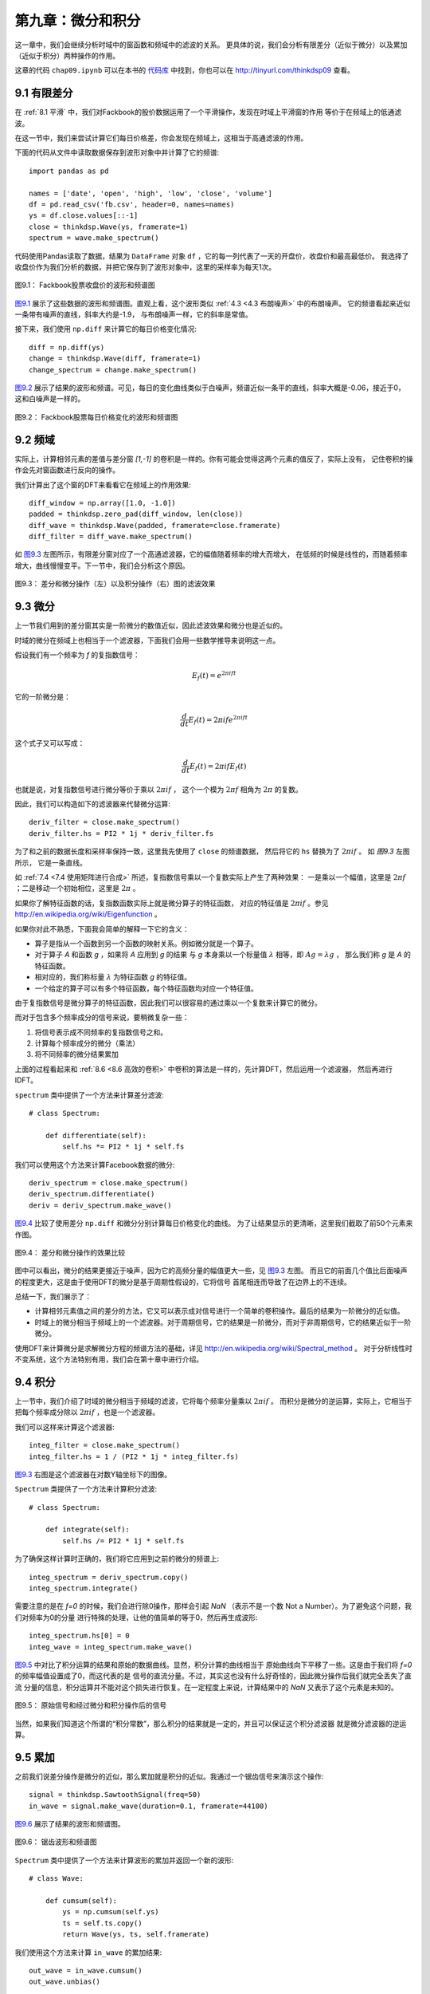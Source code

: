 第九章：微分和积分
========================

这一章中，我们会继续分析时域中的窗函数和频域中的滤波的关系。
更具体的说，我们会分析有限差分（近似于微分）以及累加（近似于积分）两种操作的作用。

这章的代码 ``chap09.ipynb`` 可以在本书的 `代码库`_ 中找到，你也可以在 http://tinyurl.com/thinkdsp09 查看。

.. _代码库: https://github.com/AllenDowney/ThinkDSP

9.1 有限差分
---------------

在 :ref:`8.1 平滑` 中，我们对Fackbook的股价数据运用了一个平滑操作，发现在时域上平滑窗的作用
等价于在频域上的低通滤波。

在这一节中，我们来尝试计算它们每日价格差，你会发现在频域上，这相当于高通滤波的作用。

下面的代码从文件中读取数据保存到波形对象中并计算了它的频谱::

    import pandas as pd

    names = ['date', 'open', 'high', 'low', 'close', 'volume']
    df = pd.read_csv('fb.csv', header=0, names=names)
    ys = df.close.values[::-1]
    close = thinkdsp.Wave(ys, framerate=1)
    spectrum = wave.make_spectrum()

代码使用Pandas读取了数据，结果为 ``DataFrame`` 对象 ``df`` ，它的每一列代表了一天的开盘价，收盘价和最高最低价。
我选择了收盘价作为我们分析的数据，并把它保存到了波形对象中，这里的采样率为每天1次。

.. _图9.1:

.. figure:: images/thinkdsp048.png
    :alt: Daily closing price of Facebook and the spectrum of this time series
    :align: center

    图9.1： Fackbook股票收盘价的波形和频谱图

`图9.1`_ 展示了这些数据的波形和频谱图。直观上看，这个波形类似 :ref:`4.3 <4.3 布朗噪声>` 中的布朗噪声。
它的频谱看起来近似一条带有噪声的直线，斜率大约是-1.9， 与布朗噪声一样，它的斜率是常值。

接下来，我们使用 ``np.diff`` 来计算它的每日价格变化情况::

    diff = np.diff(ys)
    change = thinkdsp.Wave(diff, framerate=1)
    change_spectrum = change.make_spectrum()

`图9.2`_ 展示了结果的波形和频谱。可见，每日的变化曲线类似于白噪声，频谱近似一条平的直线，斜率大概是-0.06，接近于0，
这和白噪声是一样的。

.. _图9.2:

.. figure:: images/thinkdsp049.png
    :alt: Daily price change of Facebook and the spectrum of this time series
    :align: center

    图9.2： Fackbook股票每日价格变化的波形和频谱图

9.2 频域
--------------

实际上，计算相邻元素的差值与差分窗 *[1,-1]* 的卷积是一样的。你有可能会觉得这两个元素的值反了，实际上没有，
记住卷积的操作会先对窗函数进行反向的操作。

我们计算出了这个窗的DFT来看看它在频域上的作用效果::

    diff_window = np.array([1.0, -1.0])
    padded = thinkdsp.zero_pad(diff_window, len(close))
    diff_wave = thinkdsp.Wave(padded, framerate=close.framerate)
    diff_filter = diff_wave.make_spectrum()

如 `图9.3`_ 左图所示，有限差分窗对应了一个高通滤波器，它的幅值随着频率的增大而增大，
在低频的时候是线性的，而随着频率增大，曲线慢慢变平。下一节中，我们会分析这个原因。

.. _图9.3:

.. figure:: images/thinkdsp050.png
    :alt: Filters corresponding to the diff and differentiate operators (left) 
        and integration operator (right, log-y scale)
    :align: center

    图9.3： 差分和微分操作（左）以及积分操作（右）图的滤波效果

9.3 微分
-------------

上一节我们用到的差分窗其实是一阶微分的数值近似，因此滤波效果和微分也是近似的。

时域的微分在频域上也相当于一个滤波器，下面我们会用一些数学推导来说明这一点。

假设我们有一个频率为 *f* 的复指数信号：

.. math::

    {E_f}(t) = {e^{2\pi ift}}

它的一阶微分是：

.. math::

    \frac{d}{{dt}}{E_f}(t) = 2\pi if{e^{2\pi ift}}

这个式子又可以写成：

.. math::

    \frac{d}{{dt}}{E_f}(t) = 2\pi if{E_f}(t)

也就是说，对复指数信号进行微分等价于乘以 :math:`2\pi if` ，
这个一个模为 :math:`2\pi f` 相角为 :math:`2\pi` 的复数。

因此，我们可以构造如下的滤波器来代替微分运算::

    deriv_filter = close.make_spectrum()
    deriv_filter.hs = PI2 * 1j * deriv_filter.fs

为了和之前的数据长度和采样率保持一致，这里我先使用了 ``close`` 的频谱数据，
然后将它的 ``hs`` 替换为了  :math:`2\pi if` 。 如 `图9.3` 左图所示，
它是一条直线。

如 :ref:`7.4 <7.4 使用矩阵进行合成>` 所述，复指数信号乘以一个复数实际上产生了两种效果：
一是乘以一个幅值，这里是  :math:`2\pi f` ；二是移动一个初始相位，这里是  :math:`2\pi` 。

如果你了解特征函数的话，复指数函数实际上就是微分算子的特征函数，
对应的特征值是  :math:`2\pi if` 。参见 http://en.wikipedia.org/wiki/Eigenfunction 。

如果你对此不熟悉，下面我会简单的解释一下它的含义：

* 算子是指从一个函数到另一个函数的映射关系。例如微分就是一个算子。

* 对于算子 *A* 和函数 *g* ，如果将 *A* 应用到 *g* 的结果
  与 *g* 本身乘以一个标量值 :math:`\lambda` 相等，即 :math:`Ag = \lambda g` ，
  那么我们称 *g* 是 *A* 的特征函数。

* 相对应的，我们称标量 :math:`\lambda` 为特征函数 *g* 的特征值。

* 一个给定的算子可以有多个特征函数，每个特征函数均对应一个特征值。

由于复指数信号是微分算子的特征函数，因此我们可以很容易的通过乘以一个复数来计算它的微分。

而对于包含多个频率成分的信号来说，要稍微复杂一些：

1. 将信号表示成不同频率的复指数信号之和。

2. 计算每个频率成分的微分（乘法）

3. 将不同频率的微分结果累加

上面的过程看起来和 :ref:`8.6 <8.6 高效的卷积>` 中卷积的算法是一样的，先计算DFT，然后运用一个滤波器，
然后再进行IDFT。

``spectrum`` 类中提供了一个方法来计算差分滤波::

    # class Spectrum:

        def differentiate(self):
            self.hs *= PI2 * 1j * self.fs

我们可以使用这个方法来计算Facebook数据的微分::

    deriv_spectrum = close.make_spectrum()
    deriv_spectrum.differentiate()
    deriv = deriv_spectrum.make_wave()

`图9.4`_ 比较了使用差分 ``np.diff`` 和微分分别计算每日价格变化的曲线。
为了让结果显示的更清晰，这里我们截取了前50个元素来作图。

.. _图9.4:

.. figure:: images/thinkdsp051.png
    :alt: Comparison of daily price changes computed by np.diff 
        and by applying the differentiation filter.
    :align: center

    图9.4： 差分和微分操作的效果比较

图中可以看出，微分的结果更接近于噪声，因为它的高频分量的幅值更大一些，见 `图9.3`_ 左图。
而且它的前面几个值比后面噪声的程度更大，这是由于使用DFT的微分是基于周期性假设的，它将信号
首尾相连而导致了在边界上的不连续。

总结一下，我们展示了：

* 计算相邻元素值之间的差分的方法，它又可以表示成对信号进行一个简单的卷积操作。最后的结果为一阶微分的近似值。

* 时域上的微分相当于频域上的一个滤波器。对于周期信号，它的结果是一阶微分，而对于非周期信号，它的结果近似于一阶微分。

使用DFT来计算微分是求解微分方程的频谱方法的基础，详见 http://en.wikipedia.org/wiki/Spectral_method 。
对于分析线性时不变系统，这个方法特别有用，我们会在第十章中进行介绍。

9.4 积分
--------------

上一节中，我们介绍了时域的微分相当于频域的滤波，它将每个频率分量乘以 :math:`2\pi if` 。
而积分是微分的逆运算，实际上，它相当于把每个频率成分除以 :math:`2\pi if` ，也是一个滤波器。

我们可以这样来计算这个滤波器::

    integ_filter = close.make_spectrum()
    integ_filter.hs = 1 / (PI2 * 1j * integ_filter.fs)

`图9.3`_ 右图是这个滤波器在对数Y轴坐标下的图像。

``Spectrum`` 类提供了一个方法来计算积分滤波::

    # class Spectrum:

        def integrate(self):
            self.hs /= PI2 * 1j * self.fs

为了确保这样计算时正确的，我们将它应用到之前的微分的频谱上::

    integ_spectrum = deriv_spectrum.copy()
    integ_spectrum.integrate()

需要注意的是在 *f=0* 的时候，我们会进行除0操作，那样会引起 *NaN* 
（表示不是一个数 Not a Number）。为了避免这个问题，我们对频率为0的分量
进行特殊的处理，让他的值简单的等于0，然后再生成波形::

    integ_spectrum.hs[0] = 0
    integ_wave = integ_spectrum.make_wave()

`图9.5`_ 中对比了积分运算的结果和原始的数据曲线。显然，积分计算的曲线相当于
原始曲线向下平移了一些。这是由于我们将 *f=0* 的频率幅值设置成了0，而这代表的是
信号的直流分量。不过，其实这也没有什么好奇怪的，因此微分操作后我们就完全丢失了直流
分量的信息，积分运算并不能对这个损失进行恢复。在一定程度上来说，计算结果中的 *NaN*
又表示了这个元素是未知的。

.. _图9.5:

.. figure:: images/thinkdsp052.png
    :alt: Comparison of the original time series and the integrated derivative
    :align: center

    图9.5： 原始信号和经过微分和积分操作后的信号

当然，如果我们知道这个所谓的“积分常数”，那么积分的结果就是一定的，并且可以保证这个积分滤波器
就是微分滤波器的逆运算。

9.5 累加
---------------

之前我们说差分操作是微分的近似，那么累加就是积分的近似。我通过一个锯齿信号来演示这个操作::

    signal = thinkdsp.SawtoothSignal(freq=50)
    in_wave = signal.make_wave(duration=0.1, framerate=44100)

`图9.6`_ 展示了结果的波形和频谱图。

.. _图9.6:

.. figure:: images/thinkdsp053.png
    :alt: A sawtooth wave and its spectrum
    :align: center

    图9.6： 锯齿波形和频谱图

``Spectrum`` 类中提供了一个方法来计算波形的累加并返回一个新的波形::

    # class Wave:

        def cumsum(self):
            ys = np.cumsum(self.ys)
            ts = self.ts.copy()
            return Wave(ys, ts, self.framerate)

我们使用这个方法来计算 ``in_wave`` 的累加结果::

    out_wave = in_wave.cumsum()
    out_wave.unbias()

`图9.7`_ 展示了结果的波形和频谱图。如果你认真的完成了第二章后面的练习的话，你就会发现这个波形
与抛物线信号很像。

.. _图9.7:

.. figure:: images/thinkdsp054.png
    :alt: A parabolic wave and its spectrum
    :align: center

    图9.7： 抛物线波形和频谱图

抛物线信号的频谱和锯齿信号的频谱相比，幅值的衰减要快很多。第二章中，我们知道锯齿信号的幅值是按照
*1/f* 的规律衰减的，由于累加操作是积分的近似，而积分滤波的效果也相当于按 *1/f* 的规律衰减。
因此累加操作后，幅值就近似按照 :math:`1/{f^2}` 衰减了，这和抛物线信号是一致的。

我们可以这样来计算累加操作所对应的滤波器::

    cumsum_filter = diff_filter.copy()
    cumsum_filter.hs = 1 / cumsum_filter.hs

由于 ``cumsum`` 是 ``diff`` 的逆运算，因此我们将 ``diff_filter`` 的所有值均设置为它的倒数。
`图9.8`_ 对比了累加和积分的频谱响应图。可见累加确实是积分的近似，只是在高频的时候积分滤波器衰减的
稍微要快一些。

.. _图9.8:

.. figure:: images/thinkdsp055.png
    :alt: Filters corresponding to cumulative sum and integration
    :align: center

    图9.8： 累加和积分滤波的频率响应对比图

为了确保这个滤波器确实和累加操作是一样的效果，我们计算了 ``in_wave`` 和 ``out_wave`` 的频谱比例并进行了对比::

    in_spectrum = in_wave.make_spectrum()
    out_spectrum = out_wave.make_spectrum()
    ratio_spectrum = out_spectrum.ratio(in_spectrum, thresh=1)

上面的 ``ratio`` 方法如下::

    def ratio(self, denom, thresh=1):
        ratio_spectrum = self.copy()
        ratio_spectrum.hs /= denom.hs
        ratio_spectrum.hs[denom.amps < thresh] = np.nan
        return ratio_spectrum

因为当 ``denom.amps`` 很小的时候，相除的结果没太大意义，我们将它直接设置为了 *NaN* 。

`图9.9`_ 中展示了它们的对比结果，可见，它们几乎是一样的。因此，我们可以确信差分滤波器的倒数
就是累加滤波器。

.. _图9.9:

.. figure:: images/thinkdsp056.png
    :alt: Filter corresponding to cumulative sum and actual ratios of the before-and-after spectrums
    :align: center

    图9.9： 累加滤波器的频率响应与累加运算前后频谱比例的对比图

最后，我们来验证卷积定理同样适用于积分滤波器::

    out_wave2 = (in_spectrum * cumsum_filter).make_wave()

结果 ``out_wave2`` 在浮点数精度误差内与我们通过 ``cumsum`` 计算出的 ``out_wave`` 是一样的，
所以卷积定理在这里也是适用的。
需要注意的是，这样的验证方法仅仅适用于周期信号。

9.6 噪声的积分
---------------

在 :ref:`4.3 <4.3 布朗噪声>` 中，我们通过对白噪声进行累加来计算出了布朗噪声，现在我们知道了累加操作
在频域上的效果，因此现在我们可以更深入的看一下布朗噪声的频谱。

对于白噪声来说，它的所有频率成分都有同样的平均功率。那么累加操作后，由于每个频率的幅度都被除以了 *f* ，
而功率是幅值的平方，因此对于功率来说，每个频率成分的功率是除以了 :math:`{f^2}` ，也就是说对于频率为 *f*
的分量来说，平均功率与 :math:`1/{f^2}` 是成正比的，可以表示为：

.. math::

    {P_f} = K/{f^2}

上式中个的 *K* 是一个无关紧要的常数。对式子两边求对数后得到：

.. math::

    \log {P_f} = \log K - 2\log f

这也说明了为什么我们将布朗噪声的频谱画到对数坐标下会是一条斜率约为-2的直线。

在 `9.1 <9.1 有限差分>`_ 中，我们画出了Fackbook收盘价的频谱图，并得出它的斜率约为-1.9，这和布朗噪声是基本一致的，
其实很多股票的价格都有类似的频谱。

而当我们使用 ``diff`` 计算差分后，我们实际上是在频域上应用了一个与频率 *f* 成正比的滤波器，也就意味着相应的功率变化
是 :math:`{f^2}` 。在对数坐标下，这个操作将功率谱的直线的斜率增加了2，因此计算结果的斜率约为0.1。（实际上要低一些，因为
``diff`` 操作只是微分的近似）

9.7 练习
-----------------------

下面练习的答案可以参考文件 ``chap09soln.ipynb`` 。

**练习1** 阅读并运行 ``chap09.ipynb`` 中的代码。
在 `9.5 <9.5 累加>`_ 中我提到对于非周期信号是不适用的。试着使用Facebook数据代替锯齿信号进行同样的计算，
看看会有什么问题。

**练习2** 这个练习的目的是探索对信号进行差分和微分的效果。生成一个三角波并画出波形，对他进行 ``diff`` 操作，
并画出结果的波形。计算三角波的频谱并运用微分滤波器然后画出频谱图，再将这个结果反过来计算出波形并画出波形图。
看看这两个波形有什么区别。

**练习3** 这个练习的目的是探索对信号进行累加和积分的效果。生成一个方波并画出波形，对他进行 ``cumsum`` 操作，
并画出结果的波形。计算方波的频谱并运用积分滤波器然后画出频谱图，再将这个结果反过来计算出波形并画出波形图。
看看这两个波形有什么区别。

**练习4** 这个练习的目的是探索进行两次积分后的效果。生成一个锯齿波，计算出它的频谱，然后进行两次积分滤波操作。
画出结果的波形和频谱。看看这个波形在数学上是什么形式的曲线？为什么它会像是正弦信号呢？

**练习5** 这个练习的目的是探索二阶差分和二阶微分的效果。生成一个立方信号 ``CubicSignal`` 
（在 ``thinkdsp`` 中实现了这个类）
通过计算两次差分 ``diff`` 运算来进行二阶差分，看看结果是什么样的？通过计算两次微分操作来计算二阶微分，看看结果是否一样？
画出相应的二阶差分和二阶微分的滤波器响应图进行对比。
提示：为了是滤波器在相同的刻度下，需要使波形的采样率等于1。
